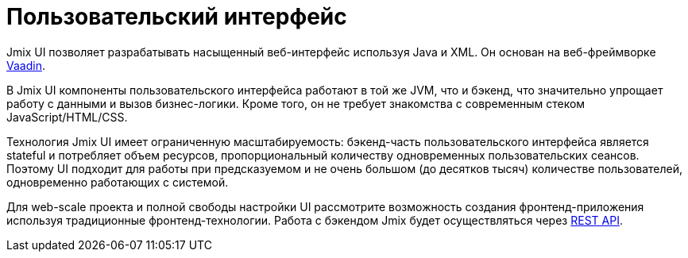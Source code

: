 = Пользовательский интерфейс

Jmix UI позволяет разрабатывать насыщенный веб-интерфейс используя Java и XML. Он основан на веб-фреймворке https://vaadin.com[Vaadin^].

В Jmix UI компоненты пользовательского интерфейса работают в той же JVM, что и бэкенд, что значительно упрощает работу с данными и вызов бизнес-логики. Кроме того, он не требует знакомства с современным стеком JavaScript/HTML/CSS.

Технология Jmix UI имеет ограниченную масштабируемость: бэкенд-часть пользовательского интерфейса является stateful и потребляет объем ресурсов, пропорциональный количеству одновременных пользовательских сеансов. Поэтому UI подходит для работы при предсказуемом и не очень большом (до десятков тысяч) количестве пользователей, одновременно работающих с системой.

Для web-scale проекта и полной свободы настройки UI рассмотрите возможность создания фронтенд-приложения используя традиционные фронтенд-технологии. Работа с бэкендом Jmix будет осуществляться через xref:rest:index.adoc[REST API].
